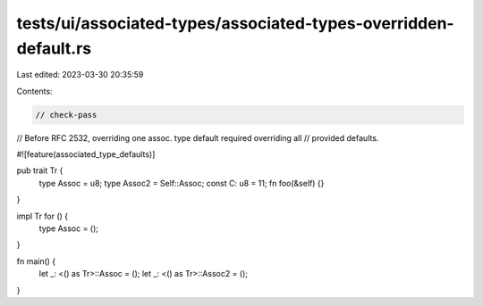 tests/ui/associated-types/associated-types-overridden-default.rs
================================================================

Last edited: 2023-03-30 20:35:59

Contents:

.. code-block:: rs

    // check-pass

// Before RFC 2532, overriding one assoc. type default required overriding all
// provided defaults.

#![feature(associated_type_defaults)]

pub trait Tr {
    type Assoc = u8;
    type Assoc2 = Self::Assoc;
    const C: u8 = 11;
    fn foo(&self) {}
}

impl Tr for () {
    type Assoc = ();
}

fn main() {
    let _: <() as Tr>::Assoc = ();
    let _: <() as Tr>::Assoc2 = ();
}


